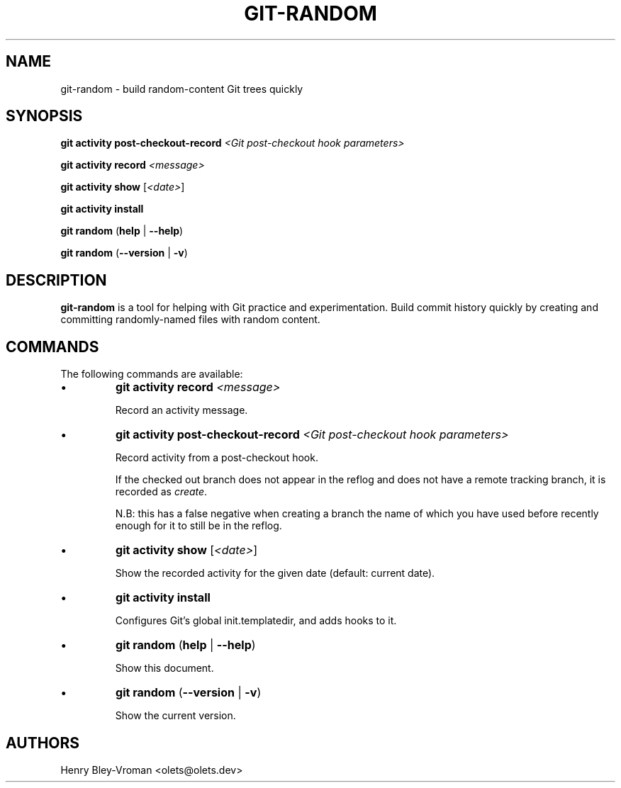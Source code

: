 .TH "GIT-RANDOM" 1 "September 23 2024" "git-random 2.0.1" "User Commands"
.SH NAME
git-random \- build random-content Git trees quickly
.SH SYNOPSIS

\fBgit activity\fR \fBpost-checkout-record\fR \fI\<Git post-checkout hook parameters\>\fR

\fBgit activity\fR \fBrecord\fR \fI\<message\>\fR

\fBgit activity\fR \fBshow\fR [\fI\<date\>\fR]

\fBgit activity\fR \fBinstall\fR

\fBgit random\fR (\fBhelp\fR | \fB--help\fR)

\fBgit random\fR (\fB--version\fR | \fB-v\fR)

.SH DESCRIPTION
\fBgit-random\fR is a tool for helping with Git practice and experimentation.
Build commit history quickly by creating and committing randomly-named files
with random content.

.SH COMMANDS
The following commands are available:

.IP \(bu
\fBgit activity\fR \fBrecord\fR \fI\<message\>\fR

Record an activity message.

.IP \(bu
\fBgit activity\fR \fBpost-checkout-record\fR \fI\<Git post-checkout hook parameters\>\fR

Record activity from a post-checkout hook.

If the checked out branch does not appear in the reflog and does not have
a remote tracking branch, it is recorded as \fIcreate\fR.

N.B: this has a false negative when creating a branch the name of which
you have used before recently enough for it to still be in the reflog.

.IP \(bu
\fBgit activity\fR \fBshow\fR [\fI\<date\>\fR]

Show the recorded activity for the given date (default: current date).

.IP \(bu
\fBgit activity\fR \fBinstall\fR

Configures Git's global init.templatedir, and adds hooks to it.

.IP \(bu
\fBgit random\fR (\fBhelp\fR | \fB--help\fR)

Show this document.

.IP \(bu
\fBgit random\fR (\fB--version\fR | \fB-v\fR)

Show the current version.

.SH AUTHORS

Henry Bley\-Vroman <olets@olets.dev>
